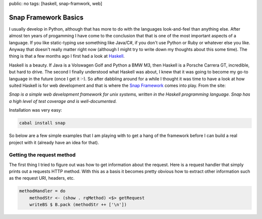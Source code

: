 public: no
tags: [haskell, snap-framwork, web]

Snap Framework Basics
=====================

I usually develop in Python, although that has more to do with the languages look-and-feel than anything else. After almost ten years of progamming I have come to the conclusion that that is one of the most important aspects of a language. If you like static-typing use something like Java/C#, if you don't use Python or Ruby or whatever else you like. Anyway that doesn't really matter right now (although I might try to write down my thoughts about this some time). The thing is that a few months ago I first had a look at `Haskell <http://haskell.org>`_.

Haskell is a beauty. If Java is a Volswagen Golf and Python a BMW M3, then Haskell is a Porsche Carrera GT, incredible, but hard to drive. The second I finally understood what Haskell was about, I knew that it was going to become my go-to language in the future (once I get it :-). So after dabbling around for a while I thought it was time to have a look at how suited Haskell is for web development and that is where the `Snap Framework <http://snapframework.com/>`_ comes into play. From the site:

*Snap is a simple web development framework for unix systems, written in the Haskell programming language. Snap has a high level of test coverage and is well-documented.*

Installation was very easy:

.. sourcecode:: bash
    
    cabal install snap

So below are a few simple examples that I am playing with to get a hang of the framework before I can build a real project with it (already have an idea for that).

Getting the request method
--------------------------

The first thing I tried to figure out was how to get information about the request. Here is a request handler that simply prints out a requests HTTP method. With this as a basis it becomes pretty obvious how to extract other information such as the request URI, headers, etc.

.. sourcecode:: haskell

    methodHandler = do
        methodStr <- (show . rqMethod) <$> getRequest
        writeBS $ B.pack (methodStr ++ ['\n'])

